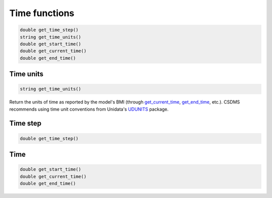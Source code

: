 Time functions
==============

.. code-block:: java

  double get_time_step()
  string get_time_units()
  double get_start_time()
  double get_current_time()
  double get_end_time()

..
   Use "String" instead of "string" so that your syntax highlighter catches it?

Time units
----------

.. _get_time_units:

.. code-block:: java

  string get_time_units()

..
   Use "String" instead of "string" so that your syntax highlighter catches it?

Return the units of time as reported by the model's BMI (through
`get_current_time`_, `get_end_time`_, etc.).
CSDMS recommends using time unit conventions from Unidata's
`UDUNITS <https://www.unidata.ucar.edu/software/udunits/>`_ package.

..
   Is there anything simple to add about the time units? If you go to that page, it takes a lot of clicks/time to get to acceptable time units. Can you easily list the common ones?

Time step
---------

.. _get_time_step:

.. code-block:: java

  double get_time_step()

Time
----

.. _get_current_time:
.. _get_start_time:
.. _get_end_time:

.. code-block:: java

  double get_start_time()
  double get_current_time()
  double get_end_time()
